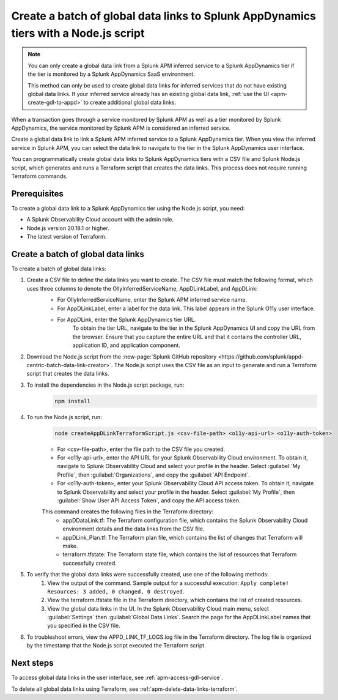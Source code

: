 .. _apm-create-data-links-terraform-batch:

**************************************************************************************
Create a batch of global data links to Splunk AppDynamics tiers with a Node.js script
**************************************************************************************

.. meta::
   :description: Learn how to use a Node.js script to create a batch of global data links to Splunk AppDynamics tiers.

.. note::
    You can only create a global data link from a Splunk APM inferred service to a Splunk AppDynamics tier if the tier is monitored by a Splunk AppDynamics SaaS environment.

    This method can only be used to create global data links for inferred services that do not have existing global data links. If your inferred service already has an existing global data link, :ref:`use the UI <apm-create-gdl-to-appd>` to create additional global data links.

When a transaction goes through a service monitored by Splunk APM as well as a tier monitored by Splunk AppDynamics, the service monitored by Splunk APM is considered an inferred service.

Create a global data link to link a Splunk APM inferred service to a Splunk AppDynamics tier. When you view the inferred service in Splunk APM, you can select the data link to navigate to the tier in the Splunk AppDynamics user interface.

You can programmatically create global data links to Splunk AppDynamics tiers with a CSV file and Splunk Node.js script, which generates and runs a Terraform script that creates the data links. This process does not require running Terraform commands.

Prerequisites
=================

To create a global data link to a Splunk AppDynamics tier using the Node.js script, you need:

* A Splunk Observability Cloud account with the admin role. 
* Node.js version 20.18.1 or higher.
* The latest version of Terraform.

Create a batch of global data links
======================================

To create a batch of global data links:

#. Create a CSV file to define the data links you want to create. The CSV file must match the following format, which uses three columns to denote the OllyInferredServiceName, AppDLinkLabel, and AppDLink: 
    .. image:: /_images/apm/apm-data-links/appd-data-links-sample-csv.png
        :width: 100%
        :alt: This image shows a sample file for creating a batch of global data links to Splunk AppDynamics.

    - For OllyInferredServiceName, enter the Splunk APM inferred service name.
    - For AppDLinkLabel, enter a label for the data link. This label appears in the Splunk O11y user interface.
    - For AppDLink, enter the Splunk AppDynamics tier URL.
        To obtain the tier URL, navigate to the tier in the Splunk AppDynamics UI and copy the URL from the browser. Ensure that you capture the entire URL and that it contains the controller URL, application ID, and application component.

#. Download the Node.js script from the :new-page:`Splunk GitHub repository <https://github.com/splunk/appd-centric-batch-data-link-creator>`. The Node.js script uses the CSV file as an input to generate and run a Terraform script that creates the data links.

#. To install the dependencies in the Node.js script package, run: 
    .. code-block:: none

        npm install

#. To run the Node.js script, run:
    .. code-block:: none

        node createAppDLinkTerraformScript.js <csv-file-path> <o11y-api-url> <o11y-auth-token>

    - For <csv-file-path>, enter the file path to the CSV file you created.
    - For <o11y-api-url>, enter the API URL for your Splunk Observability Cloud environment. To obtain it, navigate to Splunk Observability Cloud and select your profile in the header. Select :guilabel:`My Profile`, then :guilabel:`Organizations`, and copy the :guilabel:`API Endpoint`.
    - For <o11y-auth-token>, enter your Splunk Observability Cloud API access token. To obtain it, navigate to Splunk Observability and select your profile in the header. Select :guilabel:`My Profile`, then :guilabel:`Show User API Access Token`, and copy the API access token.

    This command creates the following files in the Terraform directory:
        - appDDataLink.tf: The Terraform configuration file, which contains the Splunk Observability Cloud environment details and the data links from the CSV file.
        - appDLink_Plan.tf: The Terraform plan file, which contains the list of changes that Terraform will make. 
        - terraform.tfstate: The Terraform state file, which contains the list of resources that Terraform successfully created.

#. To verify that the global data links were successfully created, use one of the following methods:
    #. View the output of the command. Sample output for a successful execution: ``Apply complete! Resources: 3 added, 0 changed, 0 destroyed``.
    #. View the terraform.tfstate file in the Terraform directory, which contains the list of created resources.
    #. View the global data links in the UI. In the Splunk Observability Cloud main menu, select :guilabel:`Settings` then :guilabel:`Global Data Links`. Search the page for the AppDLinkLabel names that you specified in the CSV file.

#. To troubleshoot errors, view the APPD_LINK_TF_LOGS.log file in the Terraform directory. The log file is organized by the timestamp that the Node.js script executed the Terraform script.

Next steps
============

To access global data links in the user interface, see :ref:`apm-access-gdl-service`.

To delete all global data links using Terraform, see :ref:`apm-delete-data-links-terraform`.